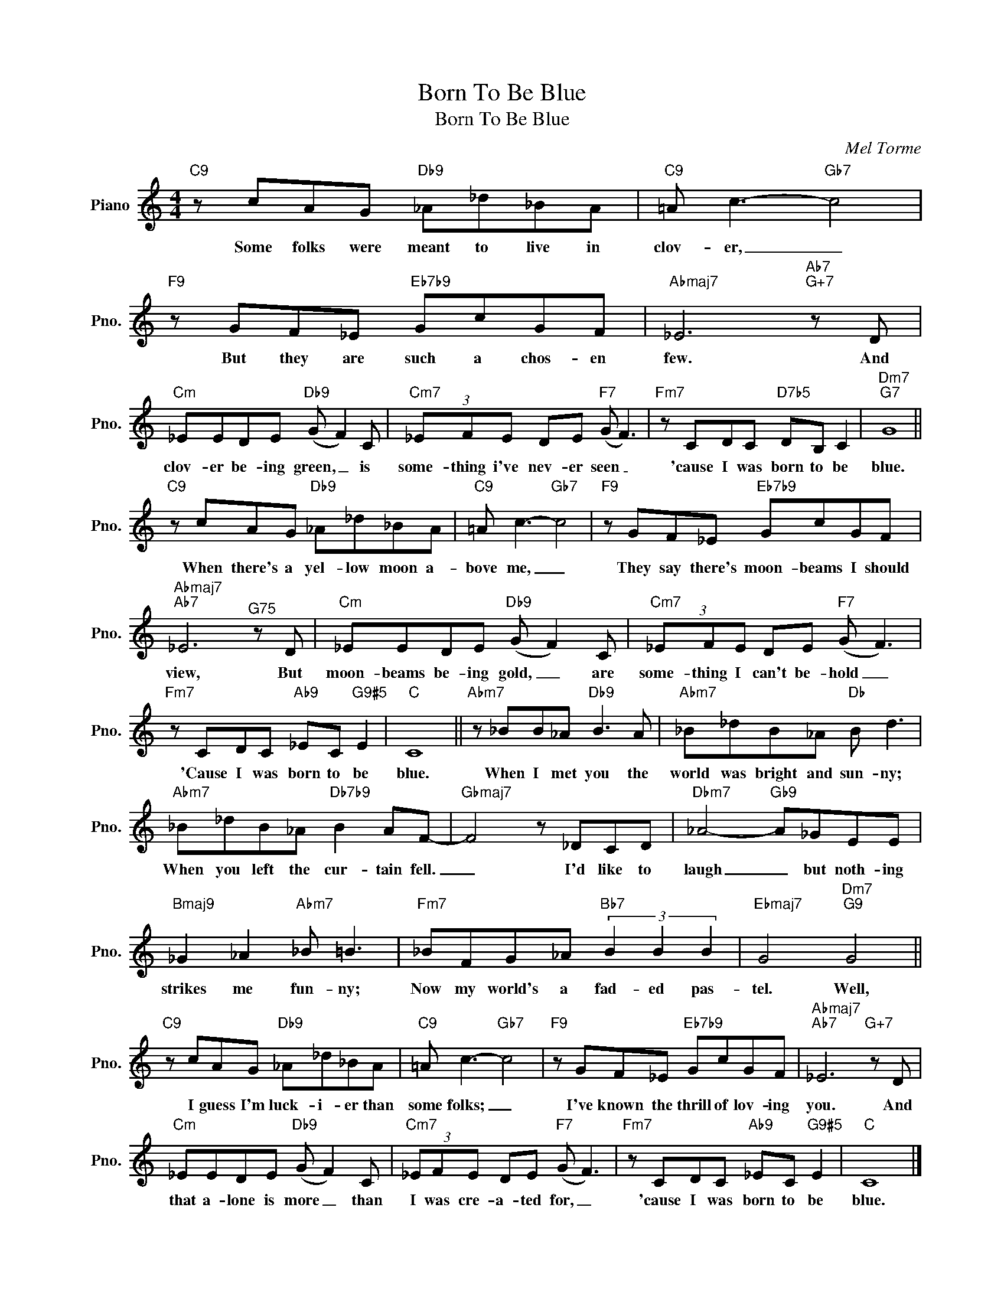 X:1
T:Born To Be Blue
T:Born To Be Blue
C:Mel Torme
Z:All Rights Reserved
L:1/8
M:4/4
K:C
V:1 treble nm="Piano" snm="Pno."
%%MIDI program 0
V:1
"C9" z cAG"Db9" _A_d_BA |"C9" =A c3-"Gb7" c4 |"F9" z GF_E"Eb7b9" GcGF |"Abmaj7" _E6"Ab7""G+7" z D | %4
w: Some folks were meant to live in|clov- er, _|But they are such a chos- en|few. And|
"Cm" _EEDE"Db9" (G F2) C |"Cm7" (3_EFE DE"F7" (G F3) |"Fm7" z CDC"D7b5" DB, C2 |"Dm7""G7" G8 || %8
w: clov- er be- ing green, _ is|some- thing i've nev- er seen _|'cause I was born to be|blue.|
"C9" z cAG"Db9" _A_d_BA |"C9" =A c3-"Gb7" c4 |"F9" z GF_E"Eb7b9" GcGF | %11
w: When there's a yel- low moon a-|bove me, _|They say there's moon- beams I should|
"Abmaj7""Ab7" _E6"^G75" z D |"Cm" _EEDE"Db9" (G F2) C |"Cm7" (3_EFE DE"F7" (G F3) | %14
w: view, But|moon- beams be- ing gold, _ are|some- thing I can't be- hold _|
"Fm7" z CDC"Ab9" _EC"G9#5" E2 |"C" C8 ||"Abm7" z _BB_A"Db9" B3 A |"Abm7" _B_dB_A"Db" B d3 | %18
w: 'Cause I was born to be|blue.|When I met you the|world was bright and sun- ny;|
"Abm7" _B_dB_A"Db7b9" B2 AF- |"Gbmaj7" F4 z _DCD |"Dbm7" _A4-"Gb9" A_GEE | %21
w: When you left the cur- tain fell.|_ I'd like to|laugh _ but noth- ing|
"Bmaj9" _G2 _A2"Abm7" _B =B3 |"Fm7" _BFG_A"Bb7" (3B2 B2 B2 |"Ebmaj7" G4"Dm7""G9" G4 || %24
w: strikes me fun- ny;|Now my world's a fad- ed pas-|tel. Well,|
"C9" z cAG"Db9" _A_d_BA |"C9" =A c3-"Gb7" c4 |"F9" z GF_E"Eb7b9" GcGF |"Abmaj7""Ab7" _E6"G+7" z D | %28
w: I guess I'm luck- i- er than|some folks; _|I've known the thrill of lov- ing|you. And|
"Cm" _EEDE"Db9" (G F2) C |"Cm7" (3_EFE DE"F7" (G F3) |"Fm7" z CDC"Ab9" _EC"G9#5" E2 |"C" C8 |] %32
w: that a- lone is more _ than|I was cre- a- ted for, _|'cause I was born to be|blue.|


